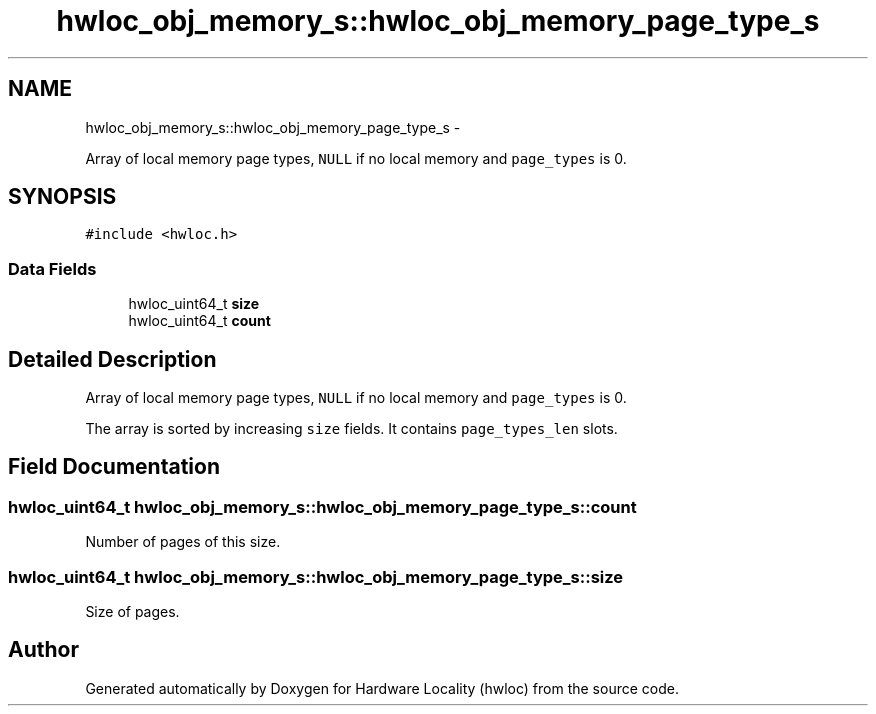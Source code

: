 .TH "hwloc_obj_memory_s::hwloc_obj_memory_page_type_s" 3 "Mon May 21 2012" "Version 1.5a1r4491M" "Hardware Locality (hwloc)" \" -*- nroff -*-
.ad l
.nh
.SH NAME
hwloc_obj_memory_s::hwloc_obj_memory_page_type_s \- 
.PP
Array of local memory page types, \fCNULL\fP if no local memory and \fCpage_types\fP is 0.  

.SH SYNOPSIS
.br
.PP
.PP
\fC#include <hwloc.h>\fP
.SS "Data Fields"

.in +1c
.ti -1c
.RI "hwloc_uint64_t \fBsize\fP"
.br
.ti -1c
.RI "hwloc_uint64_t \fBcount\fP"
.br
.in -1c
.SH "Detailed Description"
.PP 
Array of local memory page types, \fCNULL\fP if no local memory and \fCpage_types\fP is 0. 

The array is sorted by increasing \fCsize\fP fields. It contains \fCpage_types_len\fP slots. 
.SH "Field Documentation"
.PP 
.SS "hwloc_uint64_t \fBhwloc_obj_memory_s::hwloc_obj_memory_page_type_s::count\fP"
.PP
Number of pages of this size. 
.SS "hwloc_uint64_t \fBhwloc_obj_memory_s::hwloc_obj_memory_page_type_s::size\fP"
.PP
Size of pages. 

.SH "Author"
.PP 
Generated automatically by Doxygen for Hardware Locality (hwloc) from the source code.

